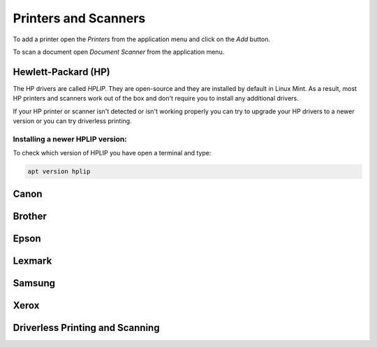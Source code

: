 #####################
Printers and Scanners
#####################

To add a printer open the `Printers` from the application menu and click on the `Add` button.

To scan a document open `Document Scanner` from the application menu.

Hewlett-Packard (HP)
====================

The HP drivers are called `HPLIP`. They are open-source and they are installed by default in Linux Mint. As a result, most HP printers and scanners work out of the box and don't require you to install any additional drivers.

If your HP printer or scanner isn't detected or isn't working properly you can try to upgrade your HP drivers to a newer version or you can try driverless printing.

Installing a newer HPLIP version:
---------------------------------

To check which version of HPLIP you have open a terminal and type:

.. code-block:: bash

    apt version hplip

Canon
=====

Brother
=======

Epson
=====

Lexmark
=======

Samsung
=======

Xerox
=====

Driverless Printing and Scanning
================================

